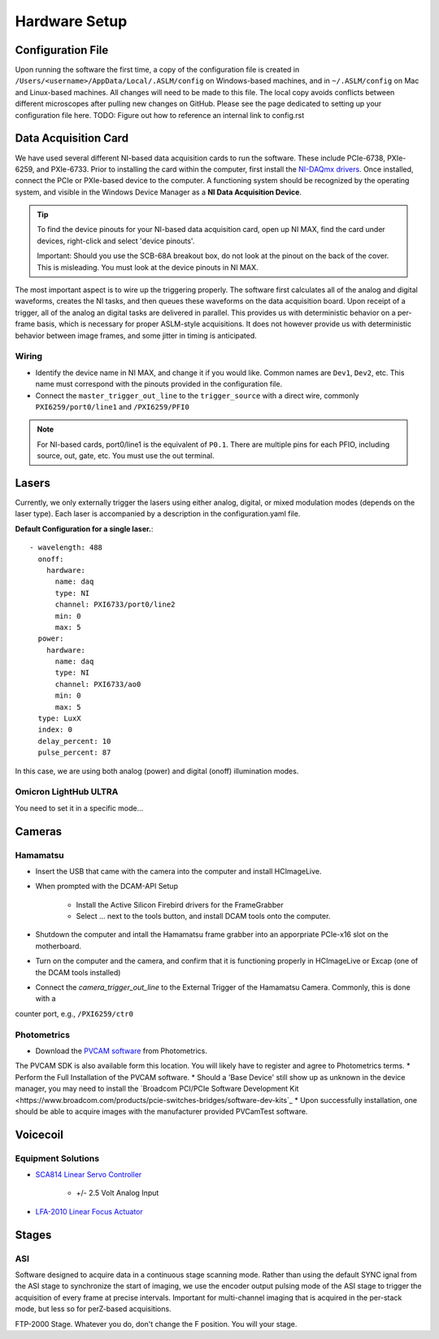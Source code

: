 Hardware Setup
====================

Configuration File
------------------
Upon running the software the first time, a copy of the configuration file is created in
``/Users/<username>/AppData/Local/.ASLM/config`` on Windows-based machines, and in ``~/.ASLM/config`` on Mac and
Linux-based machines. All changes will need to be made to this file.
The local copy avoids conflicts between different microscopes after pulling new changes on GitHub.
Please see the page dedicated to setting up your configuration file here.
TODO: Figure out how to reference an internal link to config.rst

Data Acquisition Card
------------------------
We have used several different NI-based data acquisition cards to run the software.
These include PCIe-6738, PXIe-6259, and PXIe-6733. Prior to installing the card within the computer, first install
the `NI-DAQmx drivers <https://www.ni.com/en-us/support/downloads/drivers/download.ni-daqmx.html#464560>`_. Once installed,
connect the PCIe or PXIe-based device to the computer. A functioning system should be recognized by the operating system,
and visible in the Windows Device Manager as a **NI Data Acquisition Device**.

.. tip::

    To find the device pinouts for your NI-based data acquisition card, open up NI MAX, find the card under devices,
    right-click and select 'device pinouts'.

    Important: Should you use the SCB-68A breakout box, do not look at the pinout on the back of the cover.
    This is misleading. You must look at the device pinouts in NI MAX.

The most important aspect is to wire up the triggering properly. The software first calculates all of the analog and digital waveforms, creates the NI tasks, and then queues these waveforms on the data acquisition board.
Upon receipt of a trigger, all of the analog an digital tasks are delivered in parallel. This provides us with deterministic behavior on a per-frame basis, which is necessary for proper ASLM-style acquisitions. It does not
however provide us with deterministic behavior between image frames, and some jitter in timing is anticipated.



Wiring
^^^^^^^^^^^^

- Identify the device name in NI MAX, and change it if you would like. Common names are ``Dev1``, ``Dev2``, etc. This name must correspond with the pinouts provided in the configuration file.

- Connect the ``master_trigger_out_line`` to the ``trigger_source`` with a direct wire, commonly ``PXI6259/port0/line1`` and ``/PXI6259/PFI0``

.. note::

    For NI-based cards, port0/line1 is the equivalent of ``P0.1``.
    There are multiple pins for each PFIO, including source, out, gate, etc. You must use the out terminal.

Lasers
----------
Currently, we only externally trigger the lasers using either analog, digital, or
mixed modulation modes (depends on the laser type).  Each laser is accompanied by a
description in the configuration.yaml file.

**Default Configuration for a single laser.**::

      - wavelength: 488
        onoff:
          hardware:
            name: daq
            type: NI
            channel: PXI6733/port0/line2
            min: 0
            max: 5
        power:
          hardware:
            name: daq
            type: NI
            channel: PXI6733/ao0
            min: 0
            max: 5
        type: LuxX
        index: 0
        delay_percent: 10
        pulse_percent: 87

In this case, we are using both analog (power) and digital (onoff) illumination modes.

Omicron LightHub ULTRA
^^^^^^^^^^^^^^^^^^^^^^^^
You need to set it in a specific mode...


Cameras
----------
Hamamatsu
^^^^^^^^^^
* Insert the USB that came with the camera into the computer and install HCImageLive.
* When prompted with the DCAM-API Setup

    * Install the Active Silicon Firebird drivers for the FrameGrabber
    * Select ... next to the tools button, and install DCAM tools onto the computer.

* Shutdown the computer and intall the Hamamatsu frame grabber into an apporpriate PCIe-x16 slot on the motherboard.
* Turn on the computer and the camera, and confirm that it is functioning properly in HCImageLive or Excap (one of the DCAM tools installed)
* Connect the `camera_trigger_out_line` to the External Trigger of the Hamamatsu Camera. Commonly, this is done with a
counter port, e.g., ``/PXI6259/ctr0``

Photometrics
^^^^^^^^^^^^
* Download the `PVCAM software <https://www.photometrics.com/support/software-and-drivers>`_ from Photometrics.
The PVCAM SDK is also available form this location.
You will likely have to register and agree to Photometrics terms.
* Perform the Full Installation of the PVCAM software.
* Should a 'Base Device' still show up as unknown in the device manager, you may need to install the
`Broadcom PCI/PCIe Software Development Kit <https://www.broadcom.com/products/pcie-switches-bridges/software-dev-kits`_
* Upon successfully installation, one should be able to acquire images with the manufacturer provided PVCamTest software.


Voicecoil
--------------

Equipment Solutions
^^^^^^^^^^^^^^^^^^^^^

* `SCA814 Linear Servo Controller <https://www.equipsolutions.com/products/linear-servo-controllers/sca814-linear-servo-controller/>`_

    * +/- 2.5 Volt Analog Input

* `LFA-2010 Linear Focus Actuator <https://www.equipsolutions.com/products/linear-focus-actuators/lfa-2010-linear-focus-actuator/>`_


Stages
------
ASI
^^^^^
Software designed to acquire data in a continuous stage scanning mode. Rather than using the default SYNC ignal
from the ASI stage to synchronize the start of imaging, we use the encoder output pulsing mode of the ASI stage to
trigger the acquisition of every frame at precise intervals.  Important for multi-channel imaging that is acquired in
the per-stack mode, but less so for perZ-based acquisitions.

FTP-2000 Stage. Whatever you do, don't change the F position. You will your stage.
